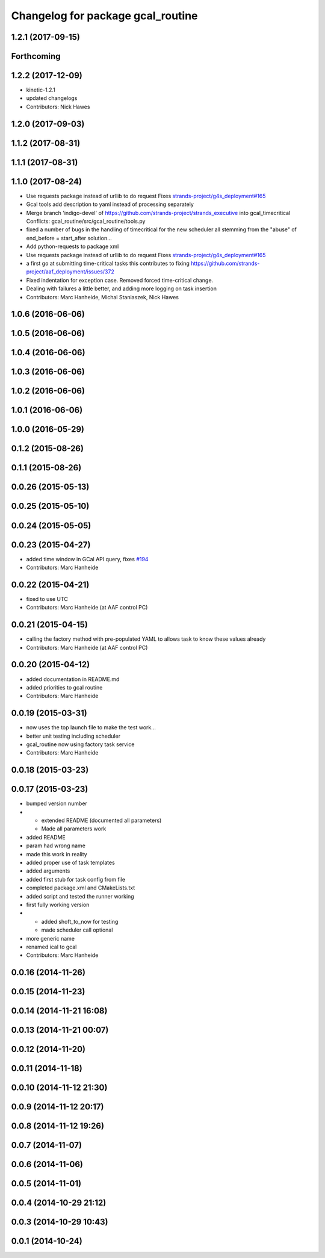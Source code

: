 ^^^^^^^^^^^^^^^^^^^^^^^^^^^^^^^^^^
Changelog for package gcal_routine
^^^^^^^^^^^^^^^^^^^^^^^^^^^^^^^^^^

1.2.1 (2017-09-15)
------------------

Forthcoming
-----------

1.2.2 (2017-12-09)
------------------
* kinetic-1.2.1
* updated changelogs
* Contributors: Nick Hawes

1.2.0 (2017-09-03)
------------------

1.1.2 (2017-08-31)
------------------

1.1.1 (2017-08-31)
------------------

1.1.0 (2017-08-24)
------------------
* Use requests package instead of urllib to do request
  Fixes `strands-project/g4s_deployment#165 <https://github.com/strands-project/g4s_deployment/issues/165>`_
* Gcal tools add description to yaml instead of processing separately
* Merge branch 'indigo-devel' of https://github.com/strands-project/strands_executive into gcal_timecritical
  Conflicts:
  gcal_routine/src/gcal_routine/tools.py
* fixed a number of bugs in the handling of timecritical for the new scheduler
  all stemming from the "abuse" of end_before = start_after solution...
* Add python-requests to package xml
* Use requests package instead of urllib to do request
  Fixes `strands-project/g4s_deployment#165 <https://github.com/strands-project/g4s_deployment/issues/165>`_
* a first go at submitting time-critical tasks
  this contributes to fixing https://github.com/strands-project/aaf_deployment/issues/372
* Fixed indentation for exception case. Removed forced time-critical change.
* Dealing with failures a little better, and adding more logging on task insertion
* Contributors: Marc Hanheide, Michal Staniaszek, Nick Hawes

1.0.6 (2016-06-06)
------------------

1.0.5 (2016-06-06)
------------------

1.0.4 (2016-06-06)
------------------

1.0.3 (2016-06-06)
------------------

1.0.2 (2016-06-06)
------------------

1.0.1 (2016-06-06)
------------------

1.0.0 (2016-05-29)
------------------

0.1.2 (2015-08-26)
------------------

0.1.1 (2015-08-26)
------------------

0.0.26 (2015-05-13)
-------------------

0.0.25 (2015-05-10)
-------------------

0.0.24 (2015-05-05)
-------------------

0.0.23 (2015-04-27)
-------------------
* added time window in GCal API query, fixes `#194 <https://github.com/strands-project/strands_executive/issues/194>`_
* Contributors: Marc Hanheide

0.0.22 (2015-04-21)
-------------------
* fixed to use UTC
* Contributors: Marc Hanheide (at AAF control PC)

0.0.21 (2015-04-15)
-------------------
* calling the factory method with pre-populated YAML to allows task to know these values already
* Contributors: Marc Hanheide (at AAF control PC)

0.0.20 (2015-04-12)
-------------------
* added documentation in README.md
* added priorities to gcal routine
* Contributors: Marc Hanheide

0.0.19 (2015-03-31)
-------------------
* now uses the top launch file to make the test work...
* better unit testing including scheduler
* gcal_routine now using factory task service
* Contributors: Marc Hanheide

0.0.18 (2015-03-23)
-------------------

0.0.17 (2015-03-23)
-------------------
* bumped version number
* * extended README (documented all parameters)
  * Made all parameters work
* added README
* param had wrong name
* made this work in reality
* added proper use of task templates
* added arguments
* added first stub for task config from file
* completed package.xml and CMakeLists.txt
* added script and tested the runner working
* first fully working version
* * added shoft_to_now for testing
  * made scheduler call optional
* more generic name
* renamed ical to gcal
* Contributors: Marc Hanheide

0.0.16 (2014-11-26)
-------------------

0.0.15 (2014-11-23)
-------------------

0.0.14 (2014-11-21 16:08)
-------------------------

0.0.13 (2014-11-21 00:07)
-------------------------

0.0.12 (2014-11-20)
-------------------

0.0.11 (2014-11-18)
-------------------

0.0.10 (2014-11-12 21:30)
-------------------------

0.0.9 (2014-11-12 20:17)
------------------------

0.0.8 (2014-11-12 19:26)
------------------------

0.0.7 (2014-11-07)
------------------

0.0.6 (2014-11-06)
------------------

0.0.5 (2014-11-01)
------------------

0.0.4 (2014-10-29 21:12)
------------------------

0.0.3 (2014-10-29 10:43)
------------------------

0.0.1 (2014-10-24)
------------------
